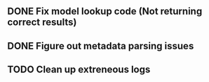 ** DONE Fix model lookup code (Not returning correct results)
** DONE Figure out metadata parsing issues
** TODO Clean up extreneous logs
